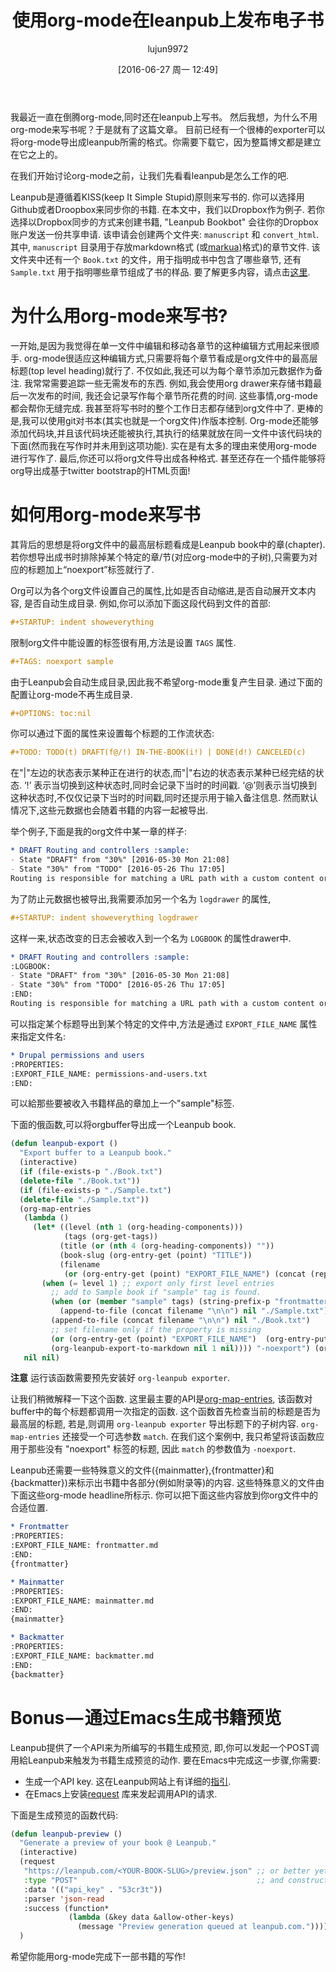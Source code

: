 #+TITLE: 使用org-mode在leanpub上发布电子书
#+URL: http://www.lakshminp.com/publishing-book-using-org-mode
#+AUTHOR: lujun9972
#+CATEGORY: org-mode
#+DATE: [2016-06-27 周一 12:49]
#+OPTIONS: ^:{}

我最近一直在倒腾org-mode,同时还在leanpub上写书。 然后我想，为什么不用org-mode来写书呢？于是就有了这篇文章。 目前已经有一个很棒的exporter可以将org-mode导出成leanpub所需的格式。你需要下载它，因为整篇博文都是建立在它之上的。

在我们开始讨论org-mode之前，让我们先看看leanpub是怎么工作的吧.

Leanpub是遵循着KISS(keep It Simple Stupid)原则来写书的. 你可以选择用Github或者Droopbox来同步你的书籍. 在本文中，我们以Dropbox作为例子. 若你选择以Dropbox同步的方式来创建书籍, "Leanpub Bookbot" 会往你的Dropbox账户发送一份共享申请. 该申请会创建两个文件夹: =manuscript= 和 =convert_html=. 其中, =manuscript= 目录用于存放markdown格式 (或[[http://markua.com][markua)]]格式)的章节文件. 该文件夹中还有一个 =Book.txt= 的文件，用于指明成书中包含了哪些章节, 还有 =Sample.txt= 用于指明哪些章节组成了书的样品. 要了解更多内容，请点击[[https://leanpub.com/help/getting_started_sync_dropbox][这里]].

* 为什么用org-mode来写书?
:PROPERTIES:
:ID:       nbk15r21s9h0
:END:

一开始,是因为我觉得在单一文件中编辑和移动各章节的这种编辑方式用起来很顺手. org-mode很适应这种编辑方式,只需要将每个章节看成是org文件中的最高层标题(top level heading)就行了. 不仅如此,我还可以为每个章节添加元数据作为备注. 我常常需要追踪一些无需发布的东西. 例如,我会使用org drawer来存储书籍最后一次发布的时间, 我还会记录写作每个章节所花费的时间. 这些事情,org-mode都会帮你无缝完成. 我甚至将写书时的整个工作日志都存储到org文件中了. 更棒的是,我可以使用git对书本(其实也就是一个org文件)作版本控制. Org-mode还能够添加代码块,并且该代码块还能被执行,其执行的结果就放在同一文件中该代码块的下面(然而我在写作时并未用到这项功能). 实在是有太多的理由来使用org-mode进行写作了. 最后,你还可以将org文件导出成各种格式. 甚至还存在一个插件能够将org导出成基于twitter bootstrap的HTML页面!

* 如何用org-mode来写书
其背后的思想是将org文件中的最高层标题看成是Leanpub book中的章(chapter). 若你想导出成书时排除掉某个特定的章/节(对应org-mode中的子树),只需要为对应的标题加上“noexport”标签就行了.

Org可以为各个org文件设置自己的属性,比如是否自动缩进,是否自动展开文本内容, 是否自动生成目录. 例如,你可以添加下面这段代码到文件的首部:

#+BEGIN_SRC org
  ,#+STARTUP: indent showeverything
#+END_SRC

限制org文件中能设置的标签很有用,方法是设置 =TAGS= 属性.

#+BEGIN_SRC org
  ,#+TAGS: noexport sample
#+END_SRC

由于Leanpub会自动生成目录,因此我不希望org-mode重复产生目录. 通过下面的配置让org-mode不再生成目录.

#+BEGIN_SRC org
  ,#+OPTIONS: toc:nil
#+END_SRC

你可以通过下面的属性来设置每个标题的工作流状态:

#+BEGIN_SRC org
  ,#+TODO: TODO(t) DRAFT(f@/!) IN-THE-BOOK(i!) | DONE(d!) CANCELED(c)
#+END_SRC

在"|"左边的状态表示某种正在进行的状态,而"|"右边的状态表示某种已经完结的状态. ‘!’ 表示当切换到这种状态时,同时会记录下当时的时间戳. ‘@’则表示当切换到这种状态时,不仅仅记录下当时的时间戳,同时还提示用于输入备注信息.  然而默认情况下,这些元数据也会随着书籍的内容一起被导出.

举个例子,下面是我的org文件中某一章的样子:

#+BEGIN_SRC org
  ,* DRAFT Routing and controllers :sample: 
  - State "DRAFT" from "30%" [2016-05-30 Mon 21:08]
  - State "30%" from "TODO" [2016-05-26 Thu 17:05]
  Routing is responsible for matching a URL path with a custom content or functionality in your site.
#+END_SRC

为了防止元数据也被导出,我需要添加另一个名为 =logdrawer= 的属性,

#+BEGIN_SRC org
  ,#+STARTUP: indent showeverything logdrawer
#+END_SRC

这样一来,状态改变的日志会被收入到一个名为 =LOGBOOK= 的属性drawer中.

#+BEGIN_SRC org
  ,* DRAFT Routing and controllers :sample:
  :LOGBOOK:
  - State "DRAFT" from "30%" [2016-05-30 Mon 21:08]
  - State "30%" from "TODO" [2016-05-26 Thu 17:05]
  :END:
  Routing is responsible for matching a URL path with a custom content or functionality in your site.
#+END_SRC

可以指定某个标题导出到某个特定的文件中,方法是通过 =EXPORT_FILE_NAME= 属性来指定文件名:

#+BEGIN_SRC org
  ,* Drupal permissions and users
  :PROPERTIES:
  :EXPORT_FILE_NAME: permissions-and-users.txt
  :END:
#+END_SRC

可以給那些要被收入书籍样品的章加上一个"sample"标签.

下面的俄函数,可以将orgbuffer导出成一个Leanpub book.

#+BEGIN_SRC emacs-lisp
  (defun leanpub-export ()
    "Export buffer to a Leanpub book."
    (interactive)
    (if (file-exists-p "./Book.txt")
    (delete-file "./Book.txt"))
    (if (file-exists-p "./Sample.txt")
    (delete-file "./Sample.txt"))
    (org-map-entries
     (lambda ()
       (let* ((level (nth 1 (org-heading-components)))
              (tags (org-get-tags))
             (title (or (nth 4 (org-heading-components)) ""))
             (book-slug (org-entry-get (point) "TITLE"))
             (filename
              (or (org-entry-get (point) "EXPORT_FILE_NAME") (concat (replace-regexp-in-string " " "-" (downcase title)) ".md"))))
         (when (= level 1) ;; export only first level entries
           ;; add to Sample book if "sample" tag is found.
           (when (or (member "sample" tags) (string-prefix-p "frontmatter" filename) (string-prefix-p "mainmatter" filename))
             (append-to-file (concat filename "\n\n") nil "./Sample.txt"))
           (append-to-file (concat filename "\n\n") nil "./Book.txt")
           ;; set filename only if the property is missing
           (or (org-entry-get (point) "EXPORT_FILE_NAME")  (org-entry-put (point) "EXPORT_FILE_NAME" filename))
           (org-leanpub-export-to-markdown nil 1 nil)))) "-noexport") (org-save-all-org-buffers)
     nil nil)
#+END_SRC

*注意* 运行该函数需要预先安装好 =org-leanpub exporter=.

让我们稍微解释一下这个函数. 这里最主要的API是[[http://orgmode.org/manual/Using-the-mapping-API.html][org-map-entries]], 该函数对buffer中的每个标题都调用一次指定的函数. 这个函数首先检查当前的标题是否为最高层的标题, 若是,则调用 =org-leanpub exporter= 导出标题下的子树内容. =org-map-entries= 还接受一个可选参数 =match=. 在我们这个案例中, 我只希望将该函数应用于那些没有 "noexport" 标签的标题, 因此 =match= 的参数值为 =-noexport=.

Leanpub还需要一些特殊意义的文件({mainmatter},{frontmatter}和{backmatter})来标示出书籍中各部分(例如附录等)的内容. 这些特殊意义的文件由下面这些org-mode headline所标示. 你可以把下面这些内容放到你org文件中的合适位置.
#+BEGIN_SRC org
  ,* Frontmatter
  :PROPERTIES:
  :EXPORT_FILE_NAME: frontmatter.md
  :END:
  {frontmatter}

  ,* Mainmatter
  :PROPERTIES:
  :EXPORT_FILE_NAME: mainmatter.md
  :END:
  {mainmatter}

  ,* Backmatter
  :PROPERTIES:
  :EXPORT_FILE_NAME: backmatter.md
  :END:
  {backmatter}
#+END_SRC

* Bonus — 通过Emacs生成书籍预览
Leanpub提供了一个API来为所编写的书籍生成预览, 即,你可以发起一个POST调用給Leanpub来触发为书籍生成预览的动作. 要在Emacs中完成这一步骤,你需要:

+ 生成一个API key. 这在Leanpub网站上有详细的[[https://leanpub.com/help/api][指引]].
+ 在Emacs上安装[[https://github.com/tkf/emacs-request][request]] 库来发起调用API的请求.

下面是生成预览的函数代码:
#+BEGIN_SRC emacs-lisp
  (defun leanpub-preview ()
    "Generate a preview of your book @ Leanpub."
    (interactive)
    (request
     "https://leanpub.com/<YOUR-BOOK-SLUG>/preview.json" ;; or better yet, get the book slug from the buffer
     :type "POST"                                        ;; and construct the URL
     :data '(("api_key" . "53cr3t"))
     :parser 'json-read
     :success (function*
               (lambda (&key data &allow-other-keys)
                 (message "Preview generation queued at leanpub.com."))))
    )
#+END_SRC

希望你能用org-mode完成下一部书籍的写作!
